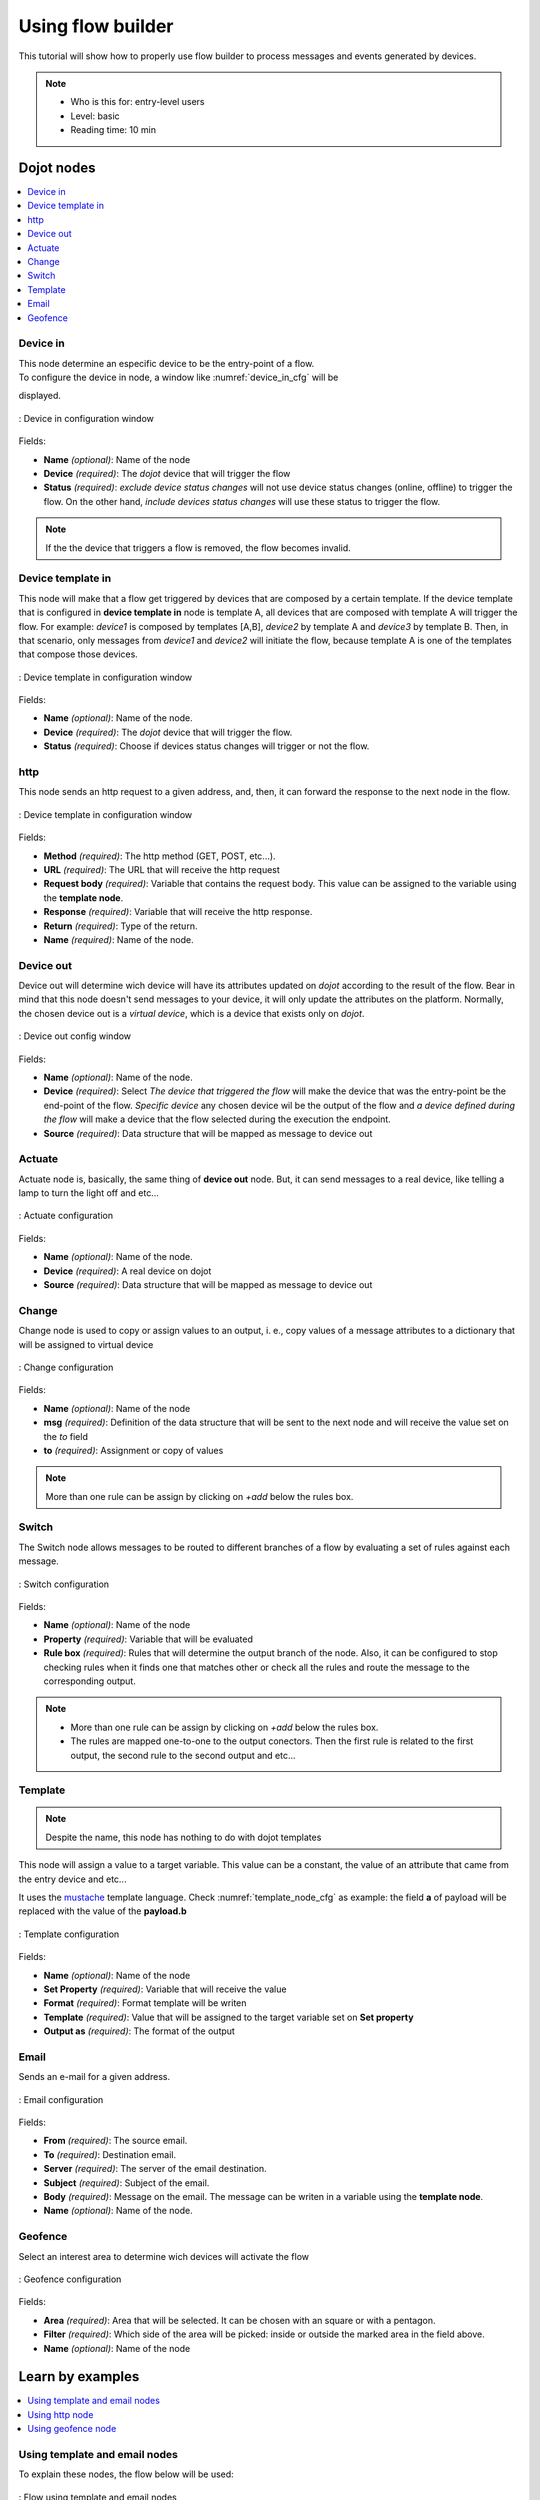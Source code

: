.. _Flow:

Using flow builder
==================


This tutorial will show how to properly use flow builder to process messages
and events generated by devices.

.. note::
   - Who is this for: entry-level users
   - Level: basic
   - Reading time: 10 min

Dojot nodes
-----------

.. contents::
  :local:

Device in
****

.. _device_in_node:
.. image:: images/nodes/device_node.png
    :width: 20%
    :align: left
    :alt: device_node

| This node determine an especific device to be the entry-point of a flow.
| To configure the device in node, a window like :numref:`device_in_cfg` will be
displayed.

.. _device_in_cfg:
.. figure:: images/nodes/device_node_cfg.png
    :width: 50%
    :align: center
    :alt: devicein_node_cfg

    : Device in configuration window

Fields:

* **Name** *(optional)*: Name of the node
* **Device** *(required)*: The *dojot* device that will trigger the flow
* **Status** *(required)*: *exclude device status changes* will not use device status changes (online, offline) to trigger the flow. On the other hand, *include devices status changes* will use these status to trigger the flow.

.. note::
    If the the device that triggers a flow is removed, the flow becomes invalid.

Device template in
***********

.. _devicetemplate_in_node:
.. image:: images/nodes/devicetemplate_node.png
    :width: 20%
    :align: left
    :alt: devicetemplatein_node

This node will make that a flow get triggered by devices that are composed by a certain
template. If the device template that is configured in **device template in** node is template A, all devices 
that are composed with template A will trigger the flow. For example: *device1* is composed by templates [A,B], 
*device2* by template A and *device3* by template B. Then, in that scenario, only messages from *device1* and
*device2* will initiate the flow, because template A is one of the templates that compose those devices.

.. _devicetemplate_in_node:
.. figure:: images/nodes/devicetemplate_node_cfg.png
    :width: 50%
    :align: center
    :alt: devicetemplatein_node

    : Device template in configuration window

Fields:

* **Name** *(optional)*: Name of the node.
* **Device** *(required)*: The *dojot* device that will trigger the flow.
* **Status** *(required)*: Choose if devices status changes will trigger or not the flow.

http
****

.. _http_node:
.. image:: images/nodes/http_node.png
    :width: 20%
    :align: left
    :alt: http_node

This node sends an http request to a given address, and, then, it can forward the response to the next node in the flow.

.. _http_in_node:
.. figure:: images/nodes/http_node_cfg.png
    :width: 50%
    :align: center
    :alt: httpin_node

    : Device template in configuration window

Fields:

* **Method** *(required)*: The http method (GET, POST, etc...).
* **URL** *(required)*: The URL that will receive the http request
* **Request body** *(required)*: Variable that contains the request body. This value can be assigned to the variable using the **template node**.
* **Response** *(required)*: Variable that will receive the http response.
* **Return** *(required)*: Type of the return.
* **Name** *(required)*: Name of the node.


Device out
**********

.. _deviceout_node:
.. image:: images/nodes/deviceout_node.png
    :width: 20%
    :align: left
    :alt: deviceout_node

Device out will determine wich device will have its attributes updated on *dojot* according
to the result of the flow. Bear in mind that this node doesn't send messages to your
device, it will only update the attributes on the platform. Normally, the chosen
device out is a *virtual device*, which is a device that exists only on *dojot*.
    
.. _deviceout_node_cfg:
.. figure:: images/nodes/deviceout_node_cfg.png
    :width: 50%
    :align: center
    :alt: deviceout_node_cfg

    : Device out config window

Fields:

- **Name** *(optional)*: Name of the node.
- **Device** *(required)*: Select *The device that triggered the flow* will make the device that was the entry-point
  be the end-point of the flow. *Specific device* any chosen device wil be the output of the flow and *a device 
  defined during the flow* will make a device that the flow selected during the execution the endpoint.
- **Source** *(required)*: Data structure that will be mapped as message to device out

Actuate
*******

.. _actuate_node:
.. image:: images/nodes/actuate_node.png
    :width: 20%
    :align: left
    :alt: actuate_node

Actuate node is, basically, the same thing of **device out** node. But, it can send messages
to a real device, like telling a lamp to turn the light off and etc...

.. _actuate_node_cfg:
.. figure:: images/nodes/actuate_node_cfg.png
    :width: 50%
    :align: center
    :alt: actuate_node_cfg

    : Actuate configuration

Fields:

* **Name** *(optional)*: Name of the node.
* **Device** *(required)*: A real device on dojot
* **Source** *(required)*: Data structure that will be mapped as message to device out

Change
*******

.. _change_node:
.. image:: images/nodes/change_node.png
    :width: 20%
    :align: left
    :alt: change_node

Change node is used to copy or assign values to an output, i. e., copy
values of a message attributes to a dictionary that will be assigned to
virtual device                                                                                      
                                                                                

.. _change_node_cfg:
.. figure:: images/nodes/change_node_cfg.png
    :width: 50%
    :align: center
    :alt: change_node_cfg

    : Change configuration

Fields:

* **Name** *(optional)*: Name of the node
* **msg** *(required)*: Definition of the data structure that will be sent to the next node and will
  receive the value set on the *to* field 
* **to** *(required)*: Assignment or copy of values

.. note::
    More than one rule can be assign by clicking on *+add* below the rules box.

Switch
*******

.. _switch_node:
.. image:: images/nodes/switch_node.png
    :width: 20%
    :align: left
    :alt: switch_node

The Switch node allows messages to be routed to different branches of a flow by evaluating a set of rules against each message.

.. _switch_node_cfg:
.. figure:: images/nodes/switch_node_cfg.png
    :width: 50%
    :align: center
    :alt: switch_node_cfg

    : Switch configuration

Fields:

* **Name** *(optional)*: Name of the node
* **Property** *(required)*: Variable that will be evaluated 
* **Rule box** *(required)*: Rules that will determine the output branch of the node.
  Also, it can be configured to stop checking rules when it finds one that matches other
  or check all the rules and route the message to the corresponding output.

.. note::
    - More than one rule can be assign by clicking on *+add* below the rules box.
    - The rules are mapped one-to-one to the output conectors. Then the first rule is related
      to the first output, the second rule to the second output and etc...

Template
********

.. note::
    Despite the name, this node has nothing to do with dojot templates

.. _template_node:
.. image:: images/nodes/template_node.png
    :width: 20%
    :align: left
    :alt: template_node

This node will assign a value to a target variable. This value can be a constant,
the value of an attribute that came from the entry device and etc...

It uses the `mustache`_ template language.
Check :numref:`template_node_cfg` as example:
the field **a** of payload will be replaced with the value of the **payload.b**



.. _template_node_cfg:
.. figure:: images/nodes/template_node_cfg.png
    :width: 50%
    :align: center
    :alt: template_node_cfg

    : Template configuration

Fields:

* **Name** *(optional)*: Name of the node
* **Set Property** *(required)*: Variable that will receive the value
* **Format** *(required)*: Format template will be writen
* **Template** *(required)*: Value that will be assigned to the target variable set on **Set property**
* **Output as** *(required)*: The format of the output

Email
*****

.. _email_node:
.. image:: images/nodes/email_node.png
    :width: 20%
    :align: left
    :alt: email_node

Sends an e-mail for a given address.

.. _email_node_cfg:
.. figure:: images/nodes/email_node_cfg.png
    :width: 50%
    :align: center
    :alt: email_node_cfg

    : Email configuration

Fields:

* **From** *(required)*: The source email.
* **To** *(required)*: Destination email.
* **Server** *(required)*: The server of the email destination.
* **Subject** *(required)*: Subject of the email.
* **Body** *(required)*: Message on the email. The message can be writen in a variable using the **template node**.
* **Name** *(optional)*: Name of the node.

Geofence
********

.. _geofence_node:
.. image:: images/nodes/geofence_node.png
    :width: 20%
    :align: left
    :alt: geofence_node

Select an interest area to determine wich devices will activate the flow

.. _geofence_node_cfg:
.. figure:: images/nodes/geofence_node_cfg.png
    :width: 50%
    :align: center
    :alt: geofence_node_cfg

    : Geofence configuration

Fields:

* **Area** *(required)*: Area that will be selected. It can be chosen with an square or with a pentagon.
* **Filter** *(required)*: Which side of the area will be picked: inside or outside the marked area in the field above.
* **Name** *(optional)*: Name of the node


Learn by examples
-----------

.. contents::
  :local:

Using template and email nodes
******************************

To explain these nodes, the flow below will be used:

.. _using_email_node_flow:
.. figure:: images/nodes/using_email_node_flow.png
    :width: 80%
    :align: center
    :alt: using_email_node_flow

    : Flow using template and email nodes

Wonder a system that sends an email to somebody when an order arrive at his mail box.
The email would be sent with the name of the sender, his phone number and the content of the order.
A device with the order finder template has the attributes: *sender*, *phone* and *content*.

The template node will fill the message with the attributes that came in the message.
The attributes sent by the entry-point device can be accessed on the variable **payload**.
So, using the `mustache`_ template language, the node configuration would be like :numref:`using_email_node_template`.

.. _using_email_node_template:
.. figure:: images/nodes/using_email_node_template.png
    :width: 80%
    :align: center
    :alt: using_email_node_template

    : Template configuration

Then, the email body on the email node should be assigned to the variable that is on the field *Set property* on 
:numref:`using_email_node_template`:

.. _using_email_node_email:
.. figure:: images/nodes/using_email_node_email.png
    :width: 80%
    :align: center
    :alt: using_email_node_email

    : Email node configuration

Then, the result of the flow, is an email arrive, problably at the spam box, to the destination address:

.. _using_email_node:
.. figure:: images/nodes/using_email_node.png
    :width: 120%
    :align: center
    :alt: using_email_node

    : Sent email

Using http node
***************

Imagine this scenario: a device sends an *username* and a *password*, and from these attrs, the flow
will request to a server an authentication token that will be sent to a virtual device that has a *token* attribute.

.. _using_http_node_flow:
.. figure:: images/nodes/using_http_node_flow.png
    :width: 120%
    :align: center
    :alt: using_http_node_flow

    : Flow used to explain http node

To send that request to the server, the http method should be a POST and the parameters should be within the requisition.
So, in the template node, a JSON object will be assigned to a variable. The body (parameters *username* and *password*) of the requisition 
will be assigned to the **payload** key of the JSON object. And, if needed, this object can have a *headers* key as well.

.. _using_http_node_template:
.. figure:: images/nodes/using_http_node_template.png
    :width: 80%
    :align: center
    :alt: using_http_node_template

    : Template node configuration

Then, on the http node, the Requisition field will receive the value of the object created at the template node. And, the
response will be assigned to any variable, in this case, this is *msg.res* .

.. note::
    If UTF-8 String buffer is chosen in the return field, the body of the response body will be a string. If JSON object
    is chosen, the body will be an object.

.. _using_http_node_http:
.. figure:: images/nodes/using_http_node_http.png
    :width: 80%
    :align: center
    :alt: using_http_node_http

    : Template node configuration

As seen, the response of the server is *req.res* and the response body can be accessed on **msg.res.payload**. So, the keys 
of the object that came on the responsy can be accessed by: **msg.res.payload.key**.
On figure FIG REF the token that came in the response is assigned to the attribute token of the virtual device.

.. _using_http_node_change:
.. figure:: images/nodes/using_http_node_change.png
    :width: 80%
    :align: center
    :alt: using_http_node_change

    : Template node configuration

.. _using_http_node_deviceout:
.. figure:: images/nodes/using_http_node_deviceout.png
    :width: 80%
    :align: center
    :alt: using_http_node_deviceout

    : Device out configuration

Then, the result of the flow is the attribute *token* of the virtual device be updated with the token that came in the response
of the http request:

.. _using_http_node_result:
.. figure:: images/nodes/using_http_node_result.png
    :width: 80%
    :align: center
    :alt: using_http_node_result

    : Device updated

Using geofence node
*******************

A good example to learn how geofence node works ia studying the flow below:

.. _using_geofence_node_flow:
.. figure:: images/nodes/using_geofence_node_flow.png
    :width: 80%
    :align: center
    :alt: using_geofence_node_flow

    : Flow using geofence

The geofence node named *in area* is set like seem in :numref:`using_geofence_node_geofence`. The only thing
that diffs the geofence nodes *in area* from *out of the area* is the field **Filter** that, in the first, is configured to *only points inside* and *only points outside*
in the second, respectively.

.. _using_geofence_node_geofence:
.. figure:: images/nodes/using_geofence_node_geofence.png
    :width: 80%
    :align: center
    :alt: using_geofence_node_geofence

    : Geofence node configuration

Then, if the device that is set as *device in* sends a messagem with a geo attribute the geofence node will evaluate the
geo point acoording to its rule and if it matches the rule, the node forward the information to the next node and, if not,
the execution of the branch, which has the geofence that the rule didn't match, stops.

.. note::
    To geofence node work, the messege received **should** have a geo attribute, if not, the branches of the flow will stop
    at the geofence nodes.

Back to the example, if the car sends a message that he is in the marked area, like ``{ "position": "-22.820156,-47.2682535" }``, the
message received in device out will be "Car is inside the marked area", and, if it sends ``{"position": "0,0"}`` device out will
receive "Car is out of the marked area"

.. _using_geofence_node_template:
.. figure:: images/nodes/using_geofence_node_template.png
    :width: 50%
    :align: center
    :alt: using_geofence_node_template

    : Template node configuration if the car is in the marked area

.. _using_geofence_node_result:
.. figure:: images/nodes/using_geofence_node_result.png
    :width: 80%
    :align: center
    :alt: using_geofence_node_result

    : Output in device out

.. _mustache: https://mustache.github.io/mustache.5.html